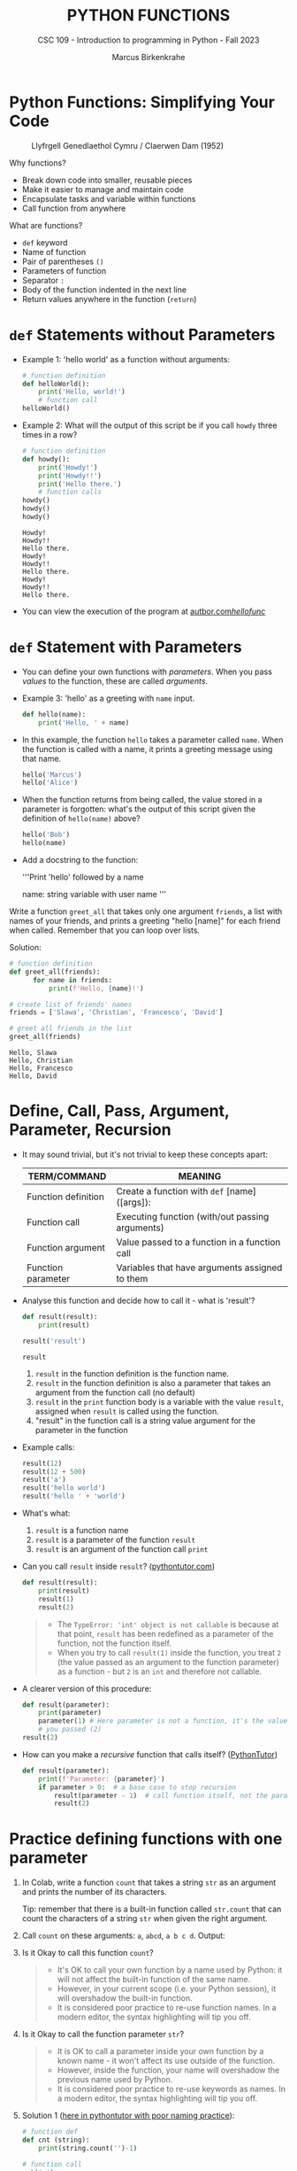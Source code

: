 #+TITLE:PYTHON FUNCTIONS
#+AUTHOR: Marcus Birkenkrahe
#+SUBTITLE: CSC 109 - Introduction to programming in Python - Fall 2023
#+STARTUP: overview hideblocks indent inlineimages entitiespretty
#+PROPERTY: header-args:python :results output :exports both :session *Python*
* Python Functions: Simplifying Your Code
#+attr_latex: :width 400px
#+caption: Llyfrgell Genedlaethol Cymru / Claerwen Dam (1952)
[[../img/functions.jpg]]

Why functions?
- Break down code into smaller, reusable pieces
- Make it easier to manage and maintain code
- Encapsulate tasks and variable within functions
- Call function from anywhere

What are functions?
- ~def~ keyword
- Name of function
- Pair of parentheses ~()~
- Parameters of function
- Separator ~:~
- Body of the function indented in the next line
- Return values anywhere in the function (~return~)

* ~def~ Statements without Parameters

- Example 1: 'hello world' as a function without arguments:
  #+begin_src python
    # function definition
    def helloWorld():
        print('Hello, world!')
        # function call
    helloWorld()
  #+end_src

- Example 2: What will the output of this script be if you call ~howdy~
  three times in a row?
  #+begin_src python
    # function definition
    def howdy():
        print('Howdy!')
        print('Howdy!!')
        print('Hello there.')
        # function calls
    howdy()
    howdy()
    howdy()
  #+end_src

  #+RESULTS:
  : Howdy!
  : Howdy!!
  : Hello there.
  : Howdy!
  : Howdy!!
  : Hello there.
  : Howdy!
  : Howdy!!
  : Hello there.

- You can view the execution of the program at [[https://autbor.com/hellofunc/][autbor.com/hellofunc/]]

* ~def~ Statement with Parameters

- You can define your own functions with /parameters/. When you pass
  /values/ to the function, these are called /arguments/.

- Example 3: 'hello' as a greeting with ~name~ input.
  #+begin_src python :results silent
    def hello(name):
        print('Hello, ' + name)
  #+end_src

- In this example, the function ~hello~ takes a parameter called
  ~name~. When the function is called with a name, it prints a greeting
  message using that name.
  #+begin_src python
    hello('Marcus')
    hello('Alice')
  #+end_src

- When the function returns from being called, the value stored in a
  parameter is forgotten: what's the output of this script given the
  definition of ~hello(name)~ above?
  #+begin_src python
    hello('Bob')
    hello(name)
  #+end_src

- Add a docstring to the function:
  #+begin_example python
  '''Print 'hello' followed by a name

  name: string variable with user name
  '''
  #+end_example

Write a function ~greet_all~ that takes only one argument ~friends~, a
list with names of your friends, and prints a greeting "hello [name]"
for each friend when called. Remember that you can loop over lists.

Solution:
#+begin_src python
  # function definition
  def greet_all(friends):
        for name in friends:
            print(f'Hello, {name}!')

  # create list of friends' names
  friends = ['Slawa', 'Christian', 'Francesco', 'David']

  # greet all friends in the list
  greet_all(friends)

          #+end_src

          #+RESULTS:
          : Hello, Slawa
          : Hello, Christian
          : Hello, Francesco
          : Hello, David

* Define, Call, Pass, Argument, Parameter, Recursion

- It may sound trivial, but it's not trivial to keep these concepts
  apart:
  #+name: tab_terms
  | TERM/COMMAND        | MEANING                                         |
  |---------------------+-------------------------------------------------|
  | Function definition | Create a function with ~def~ [name]([args]):      |
  | Function call       | Executing function (with/out passing arguments) |
  | Function argument   | Value passed to a function in a function call   |
  | Function parameter  | Variables that have arguments assigned to them  |

- Analyse this function and decide how to call it - what is 'result'?
  #+begin_src python
    def result(result):
        print(result)

    result('result')
  #+end_src

  #+RESULTS:
  : result

  1) ~result~ in the function definition is the function name.
  2) ~result~ in the function definition is also a parameter that takes
     an argument from the function call (no default)
  3) ~result~ in the =print= function body is a variable with the value
     ~result~, assigned when ~result~ is called using the function.
  4) "result" in the function call is a string value argument for the
     parameter in the function
     
- Example calls:
  #+begin_src python
    result(12)
    result(12 + 500)
    result('a')
    result('hello world')
    result('hello ' + 'world')
  #+end_src

- What's what:
  1) ~result~ is a function name
  2) ~result~ is a parameter of the function ~result~
  3) ~result~ is an argument of the function call ~print~

- Can you call ~result~ inside ~result~? ([[https://pythontutor.com/visualize.html#code=def%20result%28result%29%3A%0A%20%20%20%20print%28result%29%0A%20%20%20%20result%281%29%0Aresult%282%29&cumulative=false&curInstr=0&heapPrimitives=nevernest&mode=display&origin=opt-frontend.js&py=3&rawInputLstJSON=%5B%5D&textReferences=false][pythontutor.com]])
  #+begin_src python
    def result(result):
        print(result)
        result(1)
        result(2)
  #+end_src
  #+begin_quote
  - The ~TypeError: 'int' object is not callable~ is because at that
    point, ~result~ has been redefined as a parameter of the function,
    not the function itself.
  - When you try to call ~result(1)~ inside the function, you treat ~2~
    (the value passed as an argument to the function parameter) as a
    function - but ~2~ is an ~int~ and therefore not callable.
  #+end_quote

- A clearer version of this procedure:
  #+begin_src python
    def result(parameter):
        print(parameter)
        parameter(1) # Here parameter is not a function, it's the value
        # you passed (2)
    result(2)
  #+end_src

- How can you make a /recursive/ function that calls itself? ([[https://pythontutor.com/visualize.html#code=def%20result%28parameter%29%3A%0A%20%20%20%20print%28'Parameter%3A%20',%20parameter%29%0A%20%20%20%20if%20parameter%20%3E%200%3A%20%20%0A%20%20%20%20%20%20%20%20result%28parameter%20-%201%29%20%0Aresult%282%29&cumulative=false&curInstr=16&heapPrimitives=nevernest&mode=display&origin=opt-frontend.js&py=3&rawInputLstJSON=%5B%5D&textReferences=false][PythonTutor]])
  #+begin_src python
    def result(parameter):
        print(f'Parameter: {parameter}')
        if parameter > 0:  # a base case to stop recursion
            result(parameter - 1)  # call function itself, not the parameter
            result(2)
  #+end_src

* Practice defining functions with one parameter

1) In Colab, write a function ~count~ that takes a string ~str~ as an
   argument and prints the number of its characters.

   Tip: remember that there is a built-in function called ~str.count~ that can count the characters of a string ~str~ when given the right argument.

2) Call ~count~ on these arguments: ~a~, ~abcd~, ~a b c d~. Output:

3) Is it Okay to call this function ~count~?
   #+begin_quote
   - It's OK to call your own function by a name used by Python: it
     will not affect the built-in function of the same name.
   - However, in your current scope (i.e. your Python session), it
     will overshadow the built-in function.
   - It is considered poor practice to re-use function names. In a
     modern editor, the syntax highlighting will tip you off.
   #+end_quote

4) Is it Okay to call the function parameter ~str~?
   #+begin_quote
   - It is OK to call a parameter inside your own function by a known
     name - it won't affect its use outside of the function.
   - However, inside the function, your name will overshadow the
     previous name used by Python.
   - It is considered poor practice to re-use keywords as names. In a
     modern editor, the syntax highlighting will tip you off.
   #+end_quote

5) Solution 1 ([[https://pythontutor.com/visualize.html#code=%23%20function%20def%0Adef%20count%20%28str%29%3A%0A%20%20%20%20%20print%28str%29%0A%20%20%20%20%20print%28str.count%28''%29-1%29%0A%23%20function%20call%0Acount%28str%3D'abcd'%29%0Acount%28''%29%0Aprint%28str%28'0'%29%29%0A&cumulative=false&curInstr=12&heapPrimitives=nevernest&mode=display&origin=opt-frontend.js&py=3&rawInputLstJSON=%5B%5D&textReferences=false][here in pythontutor with poor naming practice]]):
   #+begin_src python
     # function def
     def cnt (string):
         print(string.count('')-1)

     # function call
     cnt('a')
     cnt('abcd')
     cnt('a b c d')
     cnt(string='a b c d') # keyword parameter call
     print('abcd'.count('')-1)  # standard Python `str.count` function
   #+end_src

6) Solution 2:
   #+begin_src python
     def cnt1(string):
         return len(string)
     print(cnt1('abcd'))
     print(cnt1('a b c'))
   #+end_src

   #+RESULTS:
   : 4
   : 5

* Return Values and ~return~ Statements

- Functions can also provide an /output/ or /return value/ using the
  ~return~ statement. It consists of:
  1) the ~return~ keyword
  2) the value or expression that the function should return.

- The ~return~ statement causes the function to exit.

- Example 1 (can you identify the terms?):
  #+begin_src python
    def getAnswer(answerNumber):
        if answerNumber == 42:
            return 'The meaning of life, the universe, and everything.'
  #+end_src

- Analysis of the function:
  1) ~getAnswer~ is a function
  2) It takes a parameter ~answerNumber~
  3) The function checks if parameter is equal to ~42~
  4) If the parameter is equal to ~42~, it returns a string.
  5) If the parameter is not equal to ~42~, it returns ~None~.

- Let's [[https://pythontutor.com/visualize.html#code=def%20getAnswer%28answerNumber%29%3A%0A%20%20%20%20if%20answerNumber%20%3D%3D%2042%3A%0A%20%20%20%20%20%20%20%20return%20'The%20meaning%20of%20life,%20the%20universe,%20and%20everything.'%0AgetAnswer%2842%29%0AgetAnswer%2840%29&cumulative=false&curInstr=0&heapPrimitives=nevernest&mode=display&origin=opt-frontend.js&py=3&rawInputLstJSON=%5B%5D&textReferences=false][check this out in pythontutor]].

* Extended example: 'Magic 8 Ball'

- Enter this code in Colab (without comments), then run it a few times
  ([[https://pythontutor.com/visualize.html#code=import%20random%0A%0Adef%20getAnswer%28answerNumber%29%3A%0A%20%20%20%20if%20answerNumber%20%3D%3D%201%3A%0A%20%20%20%20%20%20%20%20return%20'It%20is%20certain'%0A%20%20%20%20elif%20answerNumber%20%3D%3D%202%3A%0A%20%20%20%20%20%20%20%20return%20'It%20is%20decidedly%20so'%0A%20%20%20%20elif%20answerNumber%20%3D%3D%203%3A%0A%20%20%20%20%20%20%20%20return%20'Yes'%0A%20%20%20%20elif%20answerNumber%20%3D%3D%204%3A%0A%20%20%20%20%20%20%20%20return%20'Reply%20hazy%20try%20again'%0A%20%20%20%20elif%20answerNumber%20%3D%3D%205%3A%0A%20%20%20%20%20%20%20%20return%20'Ask%20again%20later'%0A%20%20%20%20elif%20answerNumber%20%3D%3D%206%3A%0A%20%20%20%20%20%20%20%20return%20'Concentrate%20and%20ask%20again'%0A%20%20%20%20elif%20answerNumber%20%3D%3D%207%3A%0A%20%20%20%20%20%20%20%20return%20'My%20reply%20is%20no'%0A%20%20%20%20elif%20answerNumber%20%3D%3D%208%3A%0A%20%20%20%20%20%20%20%20return%20'Outlook%20not%20so%20good'%0A%20%20%20%20elif%20answerNumber%20%3D%3D%209%3A%0A%20%20%20%20%20%20%20%20return%20'Very%20doubtful'%0A%0Ar%20%3D%20random.randint%281,%209%29%0Afortune%20%3D%20getAnswer%28r%29%0Aprint%28fortune%29%0AgetAnswer%2810%29&cumulative=false&curInstr=27&heapPrimitives=false&mode=display&origin=opt-frontend.js&py=3&rawInputLstJSON=%5B%5D&textReferences=false][pythontutor]]):
  #+begin_src python
    import random                  #1

    def getAnswer(answerNumber):   #2
        if answerNumber == 1:      #3
            return 'It is certain'
        elif answerNumber == 2:
            return 'It is decidely so'
        elif answerNumber == 3:
            return 'It is Yes'
        elif answerNumber == 4:
            return 'Reply hazy try again'
        elif answerNumber == 5:
            return 'Ask again later'
        elif answerNumber == 6:
            return 'Concentrate and ask again'
        elif answerNumber == 7:
            return 'My reply is no'
        elif answerNumber == 8:
            return 'Outlook not so good'
        elif answerNumber == 9:
            return 'Very doubtful'

    r = random.randint(1,9)        #4
    fortune = getAnswer(r)         #5
    print(fortune)                 #6
  #+end_src

- Analysis:
  1) Import ~random~ module for random number functions.
  2) Store a random integer from [1,9] in ~r~.
  3) Call function ~getAnswer~ with argument ~r~.
  4) Store ~return~ value from function in ~fortune~.
  5) ~print~ the ~fortune~.
  6) When calling a value outside of [1,9], ~None~ is ~return~ value.

- Introducing a ~list~ will allow us to shrink this script by a lot.

* Practice using return values and statements
** Calculate area of a rectangle

- Write a function called ~calculate_area~ that takes two parameters,
  ~length~ and ~width~, and calculates the ~area~ of a rectangle. The
  formula to calculate the area of a rectangle is ~area = length *
  width~. The function should return the calculated area via ~print~.

- Test the function with the values (4,5) and (7,3) for
  (length,width), and the expected output 20 and 21, respectively.

- Sample solution:
  #+name: calculate_area_1
  #+begin_src python
    # function definition
    def calculate_area(length, width):
        area = length * width
        return print(area)
    # function call
    calculate_area(4,5)
    calculate_area(7,3)
  #+end_src

  #+RESULTS:
  : 20
  : 21

- What is the impact of ~return~? Leave it out:
  #+name: calculate_area_2
  #+begin_src python
    # function definition
    def calculate_area_2(length, width):
        area = length * width
        print(area)
        # function call
    calculate_area_2(4,5)
    calculate_area_2(7,3)
  #+end_src

  #+RESULTS: calculate_area_2
  : 20
  : 21

- What is the impact of ~print~? Return only the result:
  #+name: calculate_area_3
  #+begin_src python
    # function definition
    def calculate_area_3(length, width):
        area = length * width
        return area
    # function call
    print(calculate_area_3(4,5))
    print(calculate_area_3(7,3))
  #+end_src

  #+RESULTS: calculate_area_3
  : 20
  : 21

** Identify an even number

- Write a function called ~is_even~ that takes a single parameter,
  ~number~, and checks if the number is even. If the number is even, the
  function should return ~True~; otherwise, it should return ~False~.

- Tip: to check if a number N is even, you can use the modulus
  operator ~%~ - the modulus of any even number with 2 is zero.

- Test the function with the values 4 and 7.

* The ~None~ Value

- In Python, ~None~ represents the absence of a value.

- ~None~ is the only value of the ~NoneType~ data type (show this):
  #+begin_src python
    print(type(None))
  #+end_src

- ~None~ is used e.g. as the ~return~ value for ~print()~:
  #+begin_src python
    spam = print('Hello') # prints 'Hello'
    print(None == spam)   # spam now contains None
  #+end_src

- Python adds ~return None~ to the end of any function definition with
  no ~return~ statement.

- This is similar to how a ~while~ or ~for~ loop implicitly ends with a
  ~continue~ statement (adding it makes the code more readable).

- Also, using ~return~ without a return value, returns ~None~. Show this
  with a function that you write yourself!
  #+begin_src python
    def none():
        return
    print(none())
  #+end_src

* Practice the ~None~ value

** Maximum value in a list

- Write a function called ~find_max~ that takes a list of numbers as a
  parameter and returns the maximum value in the list. If the list is
  empty, the function should return ~None~.

- Tip: you can use the built-in function ~max~ to identify the maximum
  number in a Python list, or you can devise your own algorithm
  (home bonus assignment).

- Test the function by calling it with these sample arguments:
  #+begin_example python
    print(find_max([2, 4, 6, 8, 10]))  # Output: 10
    print(find_max([]))  # Output: None
  #+end_example

** Check divisibility of two integers (do it at home)

- Write a function called ~check_divisibility~ that takes two integers,
  ~num~ and ~divisor~, as parameters. The function should check if ~num~ is
  divisible by ~divisor~ without a remainder. If it is divisible, the
  function should return ~True~; otherwise, it should return ~None~.

- Tip: to check if a number N is divisible by a number M, you can use
  the modulus operator ~%~ - the modulus of N and M is zero if they are
  divisible.

- Test the function with different arguments:
  #+begin_example python
    print(check_divisibility(10, 5))  # Output: True
    print(check_divisibility(10, 7))  # Output: None
  #+end_example

* Keyword Arguments and ~print()~

- Arguments are either positional arguments or keyword arguments

- Positional arguments are identified by their position only

- Keyword arguments can be assigned default values

- The ~print~ function is an example:
  #+begin_src python
    print('Hello', end='')
    print('World')
  #+end_src

- Which other keyword parameters does ~print~ have?
  #+begin_src python
    print(help(print))   # on IPython, use `print?`
  #+end_src

  #+RESULTS:
  #+begin_example
  Help on built-in function print in module builtins:

  print(*args, sep=' ', end='\n', file=None, flush=False)
      Prints the values to a stream, or to sys.stdout by default.

      sep
        string inserted between values, default a space.
      end
        string appended after the last value, default a newline.
      file
        a file-like object (stream); defaults to the current sys.stdout.
      flush
        whether to forcibly flush the stream.

  None
  #+end_example

- Print ~Hello, World Hello, World~ using only 'Hello' and 'World':
  #+begin_src python
    print('Hello', 'World', end=' ', sep=', ')
    print('Hello', 'World', end='', sep=', ')
  #+end_src

  #+RESULTS:
  : Hello, World Hello, World

- Print 'Hello, World!' to a file named ~helloworld.txt~, then check if
  the file was created with 'magic' IPython commands ~%ls~ and ~%cat~:
  #+begin_example python
    # tell computer to write stdout to a file f
    with open('helloworld.txt', 'w') as f:
        print('Hello, World!', file=f)

    # in IPython, list file and view content
    %ls -l helloworld.txt
    %cat helloworld.txt
  #+end_example

- The ~flush~ keyword parameter default is ~False~, which means that the
  output is buffered (held) before being written to stdout.

- When you want logging or status messages during run-time to be
  directly visible, ~flush=True~ might be useful:
  #+begin_example python
    import time

    for i in range(5):
        print(i, end=' ', flush=True)  # write i immediately
        time.sleep(1) # pause for 1 second
  #+end_example

- It makes sense to spend some time experimenting with the keyword
  parameters of important built-in functions that you use a lot.

- You can add your own keyword arguments to the functions as well
  (after learning more about lists and dictionaries).

* The Call Stack

- A conversation could be called 'stack-like' if the current topic is
  always at the top of the stack structure:
  #+attr_latex: :width 400px
  #+caption: Conversation as call stack
  [[../img/6_stack.png]]

- Similarly, Python remembers which line of your script called the
  function and will return there when it hits a ~return~ statement.

- If that function called other functions, it would return to those
  functions first before returning to the original function call.

- Check out this program ([[https://autbor.com/abcdcallstack/][autbor.com/abcdcallstack/]]):
  #+begin_src python
    def a():
        print('a starts')
        b()
        d()
        print('a returns')

    def b():
        print('b starts')
        c()
        print('b returns')

    def c():
        print('c starts')
        print('c returns')

    def d():
        print('d starts')
        print('d returns')

    # function call
    a()
  #+end_src

  #+RESULTS:
  : a starts
  : b starts
  : c starts
  : c returns
  : b returns
  : d starts
  : d returns
  : a returns

- The stack picture looks like this:
  #+attr_latex: :width 400px
  #+caption: abcd call stack
  [[../img/6_abcdstack.png]]

- Frame objects are only added and removed from the top of the stack.

- The top of the stack is which function is currently being executed.

* Local and Global Scope

- Variables that are assigned in functions are in /local scope/ - they
  are only known (and can be used only) inside the function.

- Variables that are assigned outside of any function are in /global
  scope/ - they are known (and can be used) anywhere in the script.

- A variable must be either local or global in scope.

- Scopes are like containers: When a scope is destroyed, all the
  values stored in the scope's variables are forgotten:
  1) When a function call is ended, local scope is destroyed.
  2) When a program is finished, global scope is destroyed.

- Why is this important?
  1) Code in global scope cannot use local variables
  2) Code in local scope can use global variables
  3) You can use the same name for variables in different scopes
  4) This narrows the number of lines that could cause a bug.

* Local and global variables with the same name

- Check out this example (in the [[https://autbor.com/localglobalsamename/][pythontutor]] you can see the frames):
  how many variables called ~eggs~ are there?
  #+begin_src python
    def spam():
        eggs = 'spam local'
        print(eggs) # prints 'spam local'

    def bacon():
        eggs = 'bacon local'
        spam()   # call spam
        print(eggs)  # prints 'bacon local'

    eggs = 'global'  # global `eggs`
    bacon()          # local `eggs` in bacon() and spam()
    print(eggs)      # global `eggs`
  #+end_src

- *Analyze this:* which printout do you expect - will this work?
  #+begin_src python
    # function definition
    def hello1():
        print('Hello from hello1')
        def hello2():
            return print('Hello from hello2')
        hello2()
        # function calls
    hello1()
    hello2()
  #+end_src

  #+RESULTS:
  : Hello from hello1
  : Hello from hello2

- *Analysis:*
  1) All functions are void (take no arguments).
  2) ~hello1~ prints message and calls ~hello2~
  3) ~hello2~ prints message and returns ~print~ message
  4) ~hello1~ returns ~None~ and ~hello2~ is destroyed
  5) ~hello2~ is called outside of scope - ~NameError~

* Practice local scope

- Write a function called ~add~ that takes two parameters, ~x~ and
  ~y~. Inside the function, declare a local variable called ~z~ and assign
  it the sum of ~x~ and ~y~. Print the value of ~z~ inside the
  function. Then, outside the function, print the value of ~z~.

* The ~global~ statement

- Use ~global~ to modify a global variable from within a function: the
  line ~global eggs~ at the top of a function says to Python "don't
  create a local variable with this name!"

- View the program execution at [[https://autbor.com/globalstatement/][autbor.com/globalstatement/]]
  #+begin_src python
    def spam():
        global eggs
        eggs = 'spam' # this is now the global value of `eggs`

    eggs = 'global'
    spam()  # returns the global value of `eggs`
    print(eggs)
  #+end_src

- There are four rules to tell which scope a variable is in:
  1. If is used in the global scope (outside of all functions), then
     it is always a global variable.
  2. If there is a ~global~ statement in a function, it is a global
     variable.
  3. If there is no ~global~ statement and the variable is used in an
     assignment in the function, it is a local variable.
  4. But if the variable is not used in an assignment statement, it is
     a global variable.

- Identify output and local or global variables ([[https://autbor.com/sameNameLocalGlobal/][pythontutor]]):
  #+begin_src python
    def spam():
        global eggs
        eggs = 'spam'

    def bacon():
        eggs = 'bacon'

    def ham():
        print(eggs)

    eggs = 42
    spam()
    print(eggs)
  #+end_src

- Identify output and local or global variables ([[https://pythontutor.com/visualize.html#code=def%20cnt%28%29%3A%0A%20%20%20%20count%20%3D%200%0A%20%20%20%20return%20count%0A%0Adef%20increment%28%29%3A%0A%20%20%20%20global%20count%0A%20%20%20%20count%20%2B%3D%201%0A%0Acount%20%3D%200%0Acnt%28%29%0Aincrement%28%29%0Aprint%28count%29&cumulative=false&curInstr=0&heapPrimitives=nevernest&mode=display&origin=opt-frontend.js&py=3&rawInputLstJSON=%5B%5D&textReferences=false][pythontutor]]):
  #+begin_src python
    count = 0

    def cnt():
        count = 0
        return count

    def increment():
        global count
        count += 1  # count = count + 1

    cnt()
    increment()
    print(count)
  #+end_src

  #+RESULTS:
  : 1

* Referencing local variables before assignment

- If you try to use a local variable in a function before you assign a
  value to it, you get an ~UnboundLocalError~ ([[https://autbor.com/sameNameError/][pythontutor]]):
  #+begin_src python
    def spam():
        print(eggs) # ERROR
        eggs = 'spam local'

    eggs = 'global'
    spam()
  #+end_src
  #+begin_example python
      print(eggs) # ERROR
          ^^^^
      UnboundLocalError: cannot access local variable 'eggs'
      where it is not associated with a value
  #+end_example

- Python sees the assignment for ~eggs~ in the function and therefore
  considers it local.

- But when trying to execute ~print(eggs)~, ~eggs~ does not exist, and
  Python will not fall back to using the global ~eggs~ variable.

* Practice the ~global~ statement

- Write a /void/ function called ~modify_global_variable~ that takes no
  parameters. Inside the function, declare a ~global~ variable called
  ~count~ and assign it an initial value of ~0~. Increment the value of
  ~count~ by ~1~ using an /augmented assignment/ operator ~+=~. Print the
  value of ~count~ inside the function. Then, outside the function,
  increment the value of ~count~ by ~1~ and print it.

- *Print all statements with f-strings*.

- Sample output:
  #+begin_example python
    Inside the function: 1
    Outside the function: 2
  #+end_example

- Copy your solution to [[https://pythontutor.com/visualize.html#code=def%20modify_global_variable%28%29%3A%0A%20%20%20%20global%20count%0A%20%20%20%20count%20%3D%200%0A%20%20%20%20count%20%2B%3D%201%0A%20%20%20%20print%28f'Inside%20the%20function%3A%20%7Bcount%7D'%29%20%20%23%20inside%20function%0A%0Amodify_global_variable%28%29%0Acount%20%2B%3D%201%0Aprint%28f'Outside%20the%20function%3A%20%7Bcount%7D'%29%20%23%20outside%20of%20function&cumulative=false&curInstr=0&heapPrimitives=nevernest&mode=display&origin=opt-frontend.js&py=3&rawInputLstJSON=%5B%5D&textReferences=false][pythontutor.com]] to visualize the execution.

* Exception handling with ~try~ and ~except~

- In real-world programs, you want Python to detect errors, handle
  them, and continue to run.

- Example: this program has a fatal divide-by-zero error.
  #+begin_src python
    def spam(divideBy):
        return 42 / divideBy

    print(spam(2))
    print(spam(12))
    print(spam(0))
    print(spam(1))
  #+end_src

- The error name is ~ZeroDivisionError~. From the traceback, you know
  that the ~return~ statement is causing the error.

- To handle this exception, put the divide-by-zero code in a ~try~
  clause and add an ~except~ clause to handle the error scenario:
  #+begin_src python
    def spam(divideBy):
        try:
            return 42 / divideBy
        except ZeroDivisionError:
            print('Error: Invalid argument')

    print(spam(2))
    print(spam(12))
    print(spam(0))
    print(spam(1))
  #+end_src

  #+RESULTS:
  : 21.0
  : 3.5
  : Error: Invalid argument
  : None
  : 42.0

- Why is ~None~ printed out?
  #+begin_quote
  Answer: because the ~except~ clause does not end with a ~return~
  statement.
  #+end_quote

- Any errors that occur in function calls in a ~try~ block will be
  caught (see [[https://autbor.com/spamintry/][pythontutor]]):
  #+begin_src python
    def spam(divideBy):
        return 42 / divideBy

    try:
        print(spam(2))
        print(spam(12))
        print(spam(0))
        print(spam(1))

    except ZeroDivisionError:
        print('Error: Invalid argument')
  #+end_src

* ~try~ harder ~except~ when you're ~finally~ done

- You can add as many ~except~ statements as you like, for more than one
  error. Example: a version of ~float~ that fails gracefully.

- Remember: executing the ~except~ clause means that a legitimate error
  is suppressed and the program fails in a controlled manner only.

- The ~except~ clause will only be executed if ~float(x)~ raises an
  exception (in this case a ~ValueError~):
  #+begin_src python
    def attempt_float(x):
        try:
           return print(float(x))
        except:
           return print(f"Cannot convert '{x}' to float.")

    attempt_float('1.2345')
    attempt_float('something')   # ValueError
  #+end_src

  #+RESULTS:
  : 1.2345
  : Cannot convert 'something' to float.

- A ~float~ conversion can also raise a ~TypeError~:
  #+begin_src python :results silent
    float((1,2))  # TypeError: cannot convert a tuple
  #+end_src

- Here, the ~except~ clause will only be executed if a ~ValueError~ is
  raised (the ~TypeError~ might indicate a legitimate bug):
  #+begin_src python
    def attempt_float(x):
        try:
           return print(float(x))
        except ValueError:
           return print(f"ValueError: cannot convert '{x}' to float.")

    attempt_float((1,2))  # TypeError not excepted - program terminates
    attempt_float('1.2345')
    attempt_float('something')   # ValueError is excepted
  #+end_src

- The ~except~ clause will only be executed if a ~ValueError~ is raised:
  #+begin_src python
    def attempt_float(x):
        try:
           return print(float(x))
        except ValueError:
           return print(f"ValueError: cannot convert '{x}' to float.")

    attempt_float((1,2))  
    attempt_float('1.2345')
    attempt_float('something')   # ValueError
#+end_src           

#+RESULTS:

- You can catch multiple exception types simultaneously, too:
  #+begin_src python
    def attempt_float(x):
        try:
            return print(float(x))
        except (TypeError, ValueError):
            return print(f'TypeError or ValueError: {x}')

    attempt_float('a')
    attempt_float((1,2,3))
    attempt_float(1)
  #+end_src

  #+RESULTS:
  : TypeError or ValueError: a
  : TypeError or ValueError: (1, 2, 3)
  : 1.0

- Or you can catch them serially, like this:
  #+begin_src python
    def attempt_float(x):
        try:
            return print(float(x))
        except TypeError:
            return print(f'TypeError: {x}')
        except ValueError:
            return print(f'ValueError: {x}')

    attempt_float('a')
    attempt_float((1,2,3))
    attempt_float(1)
  #+end_src

  #+RESULTS:
  : ValueError: a
  : TypeError: (1, 2, 3)
  : 1.0

- You may not want to suppress an exception but code to be executed
  regardless - use ~finally~ for that:
  #+begin_example python
    f = open(path, mode='w') # open path to file f
    try:
        write_to_file(f)  # write to file f
    finally:
        f.close()          # file f will ALWAYS get closed
  #+end_example

  #+RESULTS:
  
- You can have code that executes only if the ~try~ clause succeeds
  using ~else~ and ~finally~:
  #+begin_example python
    f = open(path, mode='w') # open path to file f
    try:
        write_to_file(f)  # write to file f
    except:
        print('Failed')   # exit if writing didn't work
    else:
        print('Succeeded')  # exit if writing did work
    finally:
        f.close()   # close f no matter what
  #+end_example

* Practice Exception Handling

- Write a function that takes two arguments ~a~ and ~b~ and returns their
  sum.
- Handle the potential error when trying to add a string or a
  number.
- To test the function, use the following testdata:
  #+begin_example python
    prt(1,2)
    prt('hello','world')
    prt('hello',1)
  #+end_example

* Practice Exception Handling (home/bonus)

- Write a function ~div~ that asks the user to enter two numbers ~num1~
  and ~num2~ (with ~input~) and divides the first number by the second
  number.

- Inside the function, handle two potential exceptions: 1) division by
  zero, and 2) invalid input.

- Tip: do this with ~try~ and ~except~ and check out which errors are
  raised when dividing by zero or providing invalid input.

- Tip: You can stack ~except~ clauses like shown here:
  #+begin_example python
    try:
       [do something]
    except ErrorType1:
       [print something]
    except ErrorType2:
       [print something]
  #+end_example
  
- Sample input/output session:
  #+attr_html: :width 400px
  [[../img/6_div.png]]

* Short program: Zig-zag

- This program will create a back-and-forth, zig-zag pattern until the
  user stops it by pressing ~CTRL-c~. [[https://gist.github.com/birkenkrahe/0b1e4c712a79968e3e21a55d8944adfd][See here for a notebook in GitHub]].

- Sample output:
  #+attr_latex: :width 400px
  #+caption: Sample output from zig-zag program
  [[../img/zigzag.png]]

- Type this code into Colab:
  #+begin_src python
    import time, sys
    indent = 0
    indentIncreasing = True

    try:
      while True:
          print(' ' * indent, end='')
          print('********')
          time.sleep(0.1)

          if indentIncreasing:
              indent += 1
              if indent == 20:
                  indentIncreasing = False
          else:
              indent -= 1
              indentIncreasing = True

    except KeyboardInterrupt:
        sys.exit()
  #+end_src

- Analysis:
  1) The program begins with importing two modules: ~time~ for
     time-keeping, and ~sys~ for the ~exit~ function, which triggers a
     ~KeyboardInterrupt~ 'error':
     #+begin_example python
     import time, sys
     #+end_example
  2) Two loop variables are ~indent~ for the number of spaces to indent
     per line, and ~indentIncreasing~, a Boolean variable that indicates
     direction: ~True~ for moving to the right, ~False~ for the left.
     #+begin_example python
     indent = 0
     indentIncreasing = True
     #+end_example
  3) The rest of the program is placed in a ~try~ statement: do whatever
     follows unless the ~except~ condition is triggered. The script
     enters an /infinite loop/ to print ~indent~ number of spaces next to
     one another followed by eight asterisks. The script halts for
     1/10 secs. after the print.
     #+begin_example python
     try:
       while True:
          print(' ' * indent, end='')
          print('********')
          time.sleep(0.1)
     #+end_example
  4) To adjust the indentation until the asterisks are printed, we
     check if ~indentIncreasing~ is ~True~: if it is, we indent until the
     indentation hits the value ~20~, and switch ~indentIncreasing~ to
     ~False~:
     #+begin_example python
       if indentIncreasing:
           indent += 1
           if indent == 20:
               indentIncreasing = False
     #+end_example
  5) If ~indentIncreasing~ is ~False~, the ~else~ condition is true and we
     reduce the indentation in ~indent~ by one until we hit ~0~. Then we
     switch direction by setting ~indentIncreasing~ to ~True~.
     #+begin_example python
       else:
         indent -= 1
           indentIncreasing = True
     #+end_example
  6) After checking the conditions, the program goes back to the start
     of the infinite loop and executes again. If the user triggers a
     keyboard interrupt with CTRL-c (or CTRL-m + i in Colab, or by
     pressing the STOP button next to the code cell), ~sys.exit~ is
     executed, the loop is left and the program is finished.
     #+begin_example python
       except KeyboardInterrupt:
           sys.exit()
     #+end_example
     
* Summary

- Functions provide a way to encapsulate reusable code blocks, accept
  inputs through parameters, and return outputs using return
  statements.
- Understanding how to define and use functions effectively will
  enhance your code organization, reusability, and overall
  readability.
- Local and global scope helps you encapsulate and isolate values for
  program writing, testing and debugging.
- Exception handling statements run code when a specific error has
  been detected to make your programs more resilient to common errors.

* Glossary

| TERM/COMMAND         | MEANING                                         |
|----------------------+-------------------------------------------------|
| Function definition  | Create a function                               |
| Function call        | Executing function (with/out passing arguments) |
| Function argument    | Value passed to a function in a function call   |
| Function parameter   | Variables that have arguments assigned to them  |
| Keyword parameter    | Paramater optionally called with a name         |
| Positional parameter | Parameter called with position only             |
| Recursive function   | Function that calls itself                      |
| ~None~                 | Value that indicates a missing value            |
| Return value         | Value that is returned by a function            |
| Positional argument  | Value in function call for positional parameter |
| Keyword argument     | Value in function call for keyword parameter    |
| Local scope          | Variables known only in functions               |
| Global scope         | Variables known everywhere in the script        |
| Void function        | Function without parameters like ~print()~        |
| ~try:...except:~       | Exception handling                              |


* References

- Sweigart, A. (2019). Automate the Boring Stuff with
  Python. NoStarch. URL: [[https://automatetheboringstuff.com/2e/chapter2/][automatetheboringstuff.com]]


